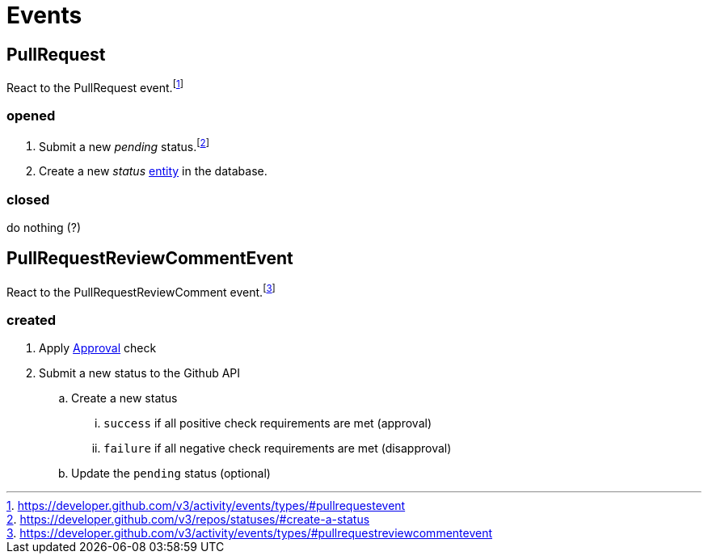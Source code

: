 :idprefix:
:idseparator: -
ifdef::env-github[:outfilesuffix: .adoc]

[discrete]
= Events

[discrete]
== PullRequest

React to the PullRequest event.footnote:[https://developer.github.com/v3/activity/events/types/#pullrequestevent] 

[discrete]
=== opened

. Submit a new _pending_ status.footnote:[https://developer.github.com/v3/repos/statuses/#create-a-status]
. Create a new _status_ <<models#status,entity>> in the database.

[discrete]
=== closed

do nothing (?)

[discrete]
== PullRequestReviewCommentEvent

React to the PullRequestReviewComment event.footnote:[https://developer.github.com/v3/activity/events/types/#pullrequestreviewcommentevent]

[discrete]
=== created

. Apply <<checks#approval,Approval>> check
. Submit a new status to the Github API
.. Create a new status
... `success` if all positive check requirements are met (approval)
... `failure` if all negative check requirements are met (disapproval)
.. Update the `pending` status (optional)
